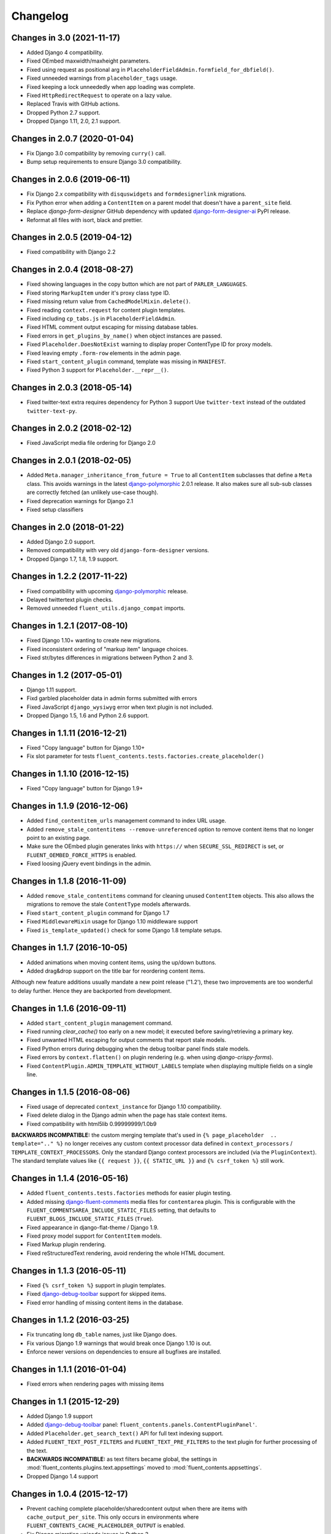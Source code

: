 Changelog
=========

Changes in 3.0 (2021-11-17)
---------------------------

* Added Django 4 compatibility.
* Fixed OEmbed maxwidth/maxheight parameters.
* Fixed using request as positional arg in ``PlaceholderFieldAdmin.formfield_for_dbfield()``.
* Fixed unneeded warnings from ``placeholder_tags`` usage.
* Fixed keeping a lock unneededly when app loading was complete.
* Fixed ``HttpRedirectRequest`` to operate on a lazy value.
* Replaced Travis with GitHub actions.
* Dropped Python 2.7 support.
* Dropped Django 1.11, 2.0, 2.1 support.


Changes in 2.0.7 (2020-01-04)
-----------------------------

* Fix Django 3.0 compatibility by removing ``curry()`` call.
* Bump setup requirements to ensure Django 3.0 compatibility.


Changes in 2.0.6 (2019-06-11)
-----------------------------

* Fix Django 2.x compatibility with ``disquswidgets`` and ``formdesignerlink`` migrations.
* Fix Python error when adding a ``ContentItem`` on a parent model that doesn't have a ``parent_site`` field.
* Replace *django-form-designer* GitHub dependency with updated django-form-designer-ai_ PyPI release.
* Reformat all files with isort, black and prettier.


Changes in 2.0.5 (2019-04-12)
-----------------------------

* Fixed compatibility with Django 2.2


Changes in 2.0.4 (2018-08-27)
-----------------------------

* Fixed showing languages in the copy button which are not part of ``PARLER_LANGUAGES``.
* Fixed storing ``MarkupItem`` under it's proxy class type ID.
* Fixed missing return value from ``CachedModelMixin.delete()``.
* Fixed reading ``context.request`` for content plugin templates.
* Fixed including ``cp_tabs.js`` in ``PlaceholderFieldAdmin``.
* Fixed HTML comment output escaping for missing database tables.
* Fixed errors in ``get_plugins_by_name()`` when object instances are passed.
* Fixed ``Placeholder.DoesNotExist`` warning to display proper ContentType ID for proxy models.
* Fixed leaving empty ``.form-row`` elements in the admin page.
* Fixed ``start_content_plugin`` command, template was missing in ``MANIFEST``.
* Fixed Python 3 support for ``Placeholder.__repr__()``.


Changes in 2.0.3 (2018-05-14)
-----------------------------

* Fixed twitter-text extra requires dependency for Python 3 support
  Use ``twitter-text`` instead of the outdated ``twitter-text-py``.


Changes in 2.0.2 (2018-02-12)
-----------------------------

* Fixed JavaScript media file ordering for Django 2.0


Changes in 2.0.1 (2018-02-05)
-----------------------------

* Added ``Meta.manager_inheritance_from_future = True`` to all ``ContentItem`` subclasses that
  define a ``Meta`` class. This avoids warnings in the latest django-polymorphic_ 2.0.1 release.
  It also makes sure all sub-sub classes are correctly fetched (an unlikely use-case though).
* Fixed deprecation warnings for Django 2.1
* Fixed setup classifiers


Changes in 2.0 (2018-01-22)
---------------------------

* Added Django 2.0 support.
* Removed compatibility with very old ``django-form-designer`` versions.
* Dropped Django 1.7, 1.8, 1.9 support.


Changes in 1.2.2 (2017-11-22)
-----------------------------

* Fixed compatibility with upcoming django-polymorphic_ release.
* Delayed twittertext plugin checks.
* Removed unneeded ``fluent_utils.django_compat`` imports.


Changes in 1.2.1 (2017-08-10)
-----------------------------

* Fixed Django 1.10+ wanting to create new migrations.
* Fixed inconsistent ordering of "markup item" language choices.
* Fixed str/bytes differences in migrations between Python 2 and 3.


Changes in 1.2 (2017-05-01)
---------------------------

* Django 1.11 support.
* Fixd garbled placeholder data in admin forms submitted with errors
* Fixed JavaScript ``django_wysiwyg`` error when text plugin is not included.
* Dropped Django 1.5, 1.6 and Python 2.6 support.


Changes in 1.1.11 (2016-12-21)
------------------------------

* Fixed "Copy language" button for Django 1.10+
* Fix slot parameter for tests ``fluent_contents.tests.factories.create_placeholder()``


Changes in 1.1.10 (2016-12-15)
------------------------------

* Fixed "Copy language" button for Django 1.9+


Changes in 1.1.9 (2016-12-06)
-----------------------------

* Added ``find_contentitem_urls`` management command to index URL usage.
* Added ``remove_stale_contentitems --remove-unreferenced`` option to remove
  content items that no longer point to an existing page.
* Make sure the OEmbed plugin generates links with ``https://`` when
  ``SECURE_SSL_REDIRECT`` is set, or ``FLUENT_OEMBED_FORCE_HTTPS`` is enabled.
* Fixed loosing jQuery event bindings in the admin.


Changes in 1.1.8 (2016-11-09)
-----------------------------

* Added ``remove_stale_contentitems`` command for cleaning unused ``ContentItem`` objects.
  This also allows the migrations to remove the stale ``ContentType`` models afterwards.
* Fixed ``start_content_plugin`` command for Django 1.7
* Fixed ``MiddlewareMixin`` usage for Django 1.10 middleware support
* Fixed ``is_template_updated()`` check for some Django 1.8 template setups.


Changes in 1.1.7 (2016-10-05)
-----------------------------

* Added animations when moving content items, using the up/down buttons.
* Added drag&drop support on the title bar for reordering content items.

Although new feature additions usually mandate a new point release ("1.2'), these two
improvements are too wonderful to delay further. Hence they are backported from development.


Changes in 1.1.6 (2016-09-11)
-----------------------------

* Added ``start_content_plugin`` management command.
* Fixed running `clear_cache()` too early on a new model; it executed before saving/retrieving a primary key.
* Fixed unwanted HTML escaping for output comments that report stale models.
* Fixed Python errors during debugging when the debug toolbar panel finds stale models.
* Fixed errors by ``context.flatten()`` on plugin rendering (e.g. when using *django-crispy-forms*).
* Fixed ``ContentPlugin.ADMIN_TEMPLATE_WITHOUT_LABELS`` template when displaying multiple fields on a single line.


Changes in 1.1.5 (2016-08-06)
-----------------------------

* Fixed usage of deprecated ``context_instance`` for Django 1.10 compatibility.
* Fixed delete dialog in the Django admin when the page has stale context items.
* Fixed compatibility with html5lib 0.99999999/1.0b9

**BACKWARDS INCOMPATIBLE:** the custom merging template that's used in ``{% page_placeholder  .. template=".." %}``
no longer receives any custom context processor data defined in ``context_processors`` / ``TEMPLATE_CONTEXT_PROCESSORS``.
Only the standard Django context processors are included (via the ``PluginContext``).
The standard template values like ``{{ request }}``, ``{{ STATIC_URL }}`` and ``{% csrf_token %}`` still work.


Changes in 1.1.4 (2016-05-16)
-----------------------------

* Added ``fluent_contents.tests.factories`` methods for easier plugin testing.
* Added missing django-fluent-comments_ media files for ``contentarea`` plugin.
  This is configurable with the ``FLUENT_COMMENTSAREA_INCLUDE_STATIC_FILES`` setting,
  that defaults to ``FLUENT_BLOGS_INCLUDE_STATIC_FILES`` (``True``).
* Fixed appearance in django-flat-theme / Django 1.9.
* Fixed proxy model support for ``ContentItem`` models.
* Fixed Markup plugin rendering.
* Fixed reStructuredText rendering, avoid rendering the whole HTML document.


Changes in 1.1.3 (2016-05-11)
-----------------------------

* Fixed ``{% csrf_token %}`` support in plugin templates.
* Fixed django-debug-toolbar_ support for skipped items.
* Fixed error handling of missing content items in the database.


Changes in 1.1.2 (2016-03-25)
-----------------------------

* Fix truncating long ``db_table`` names, just like Django does.
* Fix various Django 1.9 warnings that would break once Django 1.10 is out.
* Enforce newer versions on dependencies to ensure all bugfixes are installed.


Changes in 1.1.1 (2016-01-04)
-----------------------------

* Fixed errors when rendering pages with missing items


Changes in 1.1 (2015-12-29)
---------------------------

* Added Django 1.9 support
* Added django-debug-toolbar_ panel: ``fluent_contents.panels.ContentPluginPanel'``.
* Added ``Placeholder.get_search_text()`` API for full text indexing support.
* Added ``FLUENT_TEXT_POST_FILTERS`` and ``FLUENT_TEXT_PRE_FILTERS`` to the text plugin for further processing of the text.
* **BACKWARDS INCOMPATIBLE:** as text filters became global, the settings in :mod:`fluent_contents.plugins.text.appsettings` moved to :mod:`fluent_contents.appsettings`.
* Dropped Django 1.4 support


Changes in 1.0.4 (2015-12-17)
-----------------------------

* Prevent caching complete placeholder/sharedcontent output when there are items with ``cache_output_per_site``.
  This only occurs in environments where ``FLUENT_CONTENTS_CACHE_PLACEHOLDER_OUTPUT`` is enabled.
* Fix Django migration unicode issues in Python 3
* Fix error in ``get_output_cache_keys()`` when reading the ``pk`` field during deletion.
* Fix compatibility with django-polymorphic_ 0.8.


Changes in 1.0.3 (2015-10-01)
-----------------------------

* Improve styling with django-flat-theme_ theme.
* Fix choices listing of the "Copy Language" button.
* Fix form field order so CSS can select ``.form-row:last-child``.


Version 1.0.2
-------------

* Added ``ContentItem.move_to_placeholder()`` and ``ContentItem.objects.move_to_placeholder()`` API functions
* Added check against bad html5lib versions that break HTML cleanup.
* Fix using ``ContentItemInline.get_queryset()`` in Django 1.6/1.7/1.8
* Fix Python 3.4 support for development (fixed ``_is_template_updated`` / "is method overwritten" check)
* Fix support for returning an ``HttpRedirectRequest`` in the ``ContentPlugin.render()`` method.
* Fix ``copy_to_placeholder()`` to accidently setting an empty "FK cache" entry for the ``ContentItem.parent`` field.
* Fix ``TypeError`` when abstract ``ContentItem`` class has no ``__str__()`` method.
* Fix initial migration for sharedcontent plugin.
* Fix handling of ``SharedContent.__str__()`` for missing translations.


Version 1.0.1
-------------

* Fix rendering in development for Django 1.4 and 1.5
* Fix placeholder cache timeout values, take ``ContentPlugin.cache_output`` into account.
  This is only an issue when using ``FLUENT_CONTENTS_CACHE_PLACEHOLDER_OUTPUT = True``.
* Fix migration files that enforced using django-any-urlfield_ / django-any-imagefield_.
  NOTE: all migrations now explicitly refer to ``PluginUrlField`` / ``PluginImageField``.
  You can either generate new Django migrations, or simply replace the imports in your existing migrations.


Version 1.0
-----------

* Added Django 1.8 support.
* Added caching support for the complete ``{% render_placeholder %}``, ``{% page_placeholder %}`` and ``{% sharedcontent %}`` tags.
* Added ``as var`` syntax for ``{% render_placeholder %}``, ``{% page_placeholder %}`` and ``{% sharedcontent %}`` tags.
* Added ``ContentItem.copy_to_placeholder()`` and ``ContentItem.objects.copy_to_placeholder()`` API functions
* Fix handling ``CheckboxSelectMultiple`` in admin form widgets.
* Fix missing API parameters for ``ContentItem.objects.create_for_placeholder()`` and ``Placeholder.objects.create_for_parent()``.
* Fix static default ``SITE_ID`` value for ``SharedContent``, for compatibility with django-multisite_.
* Fix cache invalidation when using ``render_ignore_item_language``.
* Fix adding a second ``PlaceholderField`` to a model in a later stage.


Released on 1.0c3:
~~~~~~~~~~~~~~~~~~

* Added Django 1.7 support.
* Added option to share ``SharedContent`` objects across multiple websites.
* Allow passing ``SharedContent`` object to ``{% sharedcontent %}`` template tag.
* Added ``SharedContent.objects.published()`` API for consistency between all apps.
* Fixed rendering content items in a different language then the object data is saved as.
  This can be overwritten by using ``render_ignore_item_language = True`` in the plugin.
* Fixed support for: future >= 0.13.
* Improve default value of ``ContentPlugin.cache_timeout`` for Django 1.6 support.
* Fix frontend media support for ``{% sharedcontent %}`` tag.
* **BACKWARDS INCOMPATIBLE:** South 1.0 is required to run the migrations (or set ``SOUTH_MIGRATION_MODULES`` for all plugins).
* **BACKWARDS INCOMPATIBLE:** Content is rendered in the language that is is being saved as, unless ``render_ignore_item_language`` is set.

.. note::
   Currently, Django 1.7 doesn't properly detect the generated ``db_table`` value properly for ContentItem objects.
   This needs to be added manually in the migration files.


Released on 1.0c2:
~~~~~~~~~~~~~~~~~~

* Fix JavaScript errors with ``for i in`` when ``Array.prototype`` is extended.
  (e.g. when using django-taggit-autosuggest_).


Released on 1.0c1:
~~~~~~~~~~~~~~~~~~

* Fix saving content item sorting.


Released on 1.0b2:
~~~~~~~~~~~~~~~~~~

* Added Python 3 support!
* Fixed Django 1.6 compatibility.
* Fixed disappearing contentitems issue for PlaceholderField on add-page
* Fixed orphaned content for form errors in the add page.
* Fixed no tabs selected on page reload.


Released on 1.0b1:
~~~~~~~~~~~~~~~~~~

* Added multilingual support, using django-parler_.
* Added multisite support to sharedcontent plugin.
* Added frontend media support.
* Added "Open in new window" option for the "picture" plugin.
* Added ``HttpRedirectRequest`` exception and ``HttpRedirectRequestMiddleware``.
* Added ``cache_output_per_language`` option to plugins.
* Content items are prefixed with "content:" during syncdb, a ``prefix_content_item_types`` management command can be run manually too.
* **API Change:** Renamed template tag library ``placeholder_tags`` to ``fluent_contents_tags`` (the old name still works).
* **API Change:** ``render_placeholder()`` and ``render_content_items()`` return a ``ContentItemOutput`` object, which can be treated like a string.
* **API Change:** both ``get_output_cache_key()`` and ``get_output_cache_keys()`` should use ``get_output_cache_base_key()`` now.
* Fix showing non-field-errors for inlines.
* Fix server error on using an invalid OEmbed URL.
* Fix gist plugin, allow UUID's now.
* Fix missing ``alters_data`` annotations on model methods.
* Removed unneeded ``render_comment_list`` templatetag as it was upstreamed to django-threadedcomments_ 0.9.


Version 0.9
-------------

* Dropped Django 1.3 support, added Django 1.6 support.
* Added ``FLUENT_CONTENTS_PLACEHOLDER_CONFIG`` variable to limit plugins in specific placeholder slots.
* Added model fields for plugin developers, to have a consistent interface.
  The model fields integrate with django-any-urlfield_, django-any-imagefield_ and django-wysiwyg_.
* Added picture plugin.
* Added development (``DEBUG=True``) feature, changes in plugin templates update the stored version in the output cache.
* Added cache methods to plugins which can be overwritten (``get_output_cache_key()``, ``get_cached_output()``, etc..)
* Added ``cache_output_per_site`` option to plugins.
* Fix admin appearance of plugins without fields.
* Fix initial south migrations, added missing dependencies.


Version 0.8.6
-------------

* Fixed metaclass errors in markup plugin for Django 1.5 / six.
* Fix initial south migrations, added missing dependencies.
* Fixed cache clearing of sharedcontent plugin.
* Updated django-polymorphic_ version to 0.4.2, addressed deprecation warnings.
* Updated example app to show latest features.


Version 0.8.5
-------------

* Added support for shared content.
* Added ``ContentPlugin.HORIZONTAL`` and ``ContentPlugin.VERTICAL`` constants for convenience.
* Added support for noembed_ in ``FLUENT_OEMBED_SOURCE`` setting.
* Added ``FLUENT_OEMBED_EXTRA_PROVIDERS`` setting to the OEmbed plugin.
* Fix Django 1.5 compatibility.
* Fix *code* plugin compatibility with Pygments 1.6rc1.
* Fix escaping slot name in templates
* Fix https support for OEmbed plugin.
* Fix maxwidth parameter for OEmbed plugin.
* Fix updating OEmbed code after changing maxwidth/maxheight parameters.
* Moved the template tag parsing to a separate package, django-tag-parser_.
* Bump version of django-wysiwyg_ to 0.5.1 because it fixes TinyMCE integration.
* Bump version of micawber_ to 0.2.6, which contains an up to date list of known OEmbed providers.
* **BIC:** As micawber_ is actively updated, we no longer maintain a local list of known OEmbed providers.
  This only affects installations where ``FLUENT_OEMBED_SOURCE = "list"`` was explicitly defined in ``settings.py``,
  without providing a list for ``FLUENT_OEMBED_PROVIDER_LIST``. The new defaults are: ``FLUENT_OEMBED_SOURCE = "basic"``
  and ``FLUENT_OEMBED_PROVIDER_LIST = ()``.


Version 0.8.4
-------------

* Fix 500 error when content items get orphaned after switching layouts.
* Fix plugin dependencies installation via the optional dependency specifier (e.g. ``django-fluent-contents[text]``).
* Fix missing dependency check for OEmbed plugin
* Fix Django dependency in ``setup.py``, moved from ``install_requires`` to the ``requires`` section.
* Fix template name for django-threadedcomments_ to ``comment/list.html``,
  to be compatible with the pull request at https://github.com/HonzaKral/django-threadedcomments/pull/39.


Version 0.8.3
-------------

* Fixed ``fluent_contents.rendering.render_content_items()`` to handle models without a PK.
* Make sure the client-side ``sort_order`` is always consistent, so external JS code can read/submit it.


Version 0.8.2
-------------

* Fixed ``PlaceholderField`` usage with inherited models.


Version 0.8.1
-------------

* Fixed missing files for oembed and markup plugins.
* Clarified documentation bits


Version 0.8.0
-------------

First PyPI release.

The module design has been stable for quite some time,
so it's time to show this module to the public.


.. _django-any-urlfield: https://github.com/edoburu/django-any-urlfield
.. _django-any-imagefield: https://github.com/edoburu/django-any-imagefield
.. _django-debug-toolbar: https://github.com/jazzband/django-debug-toolbar
.. _django-flat-theme: https://github.com/elky/django-flat-theme
.. _django-fluent-comments: https://github.com/django-fluent/django-fluent/comments
.. _django-form-designer-ai: https://github.com/andersinno/django-form-designer-ai
.. _django-parler: https://github.com/edoburu/django-parler
.. _django-polymorphic: https://github.com/django-polymorphic/django-polymorphic
.. _django-multisite: https://github.com/ecometrica/django-multisite
.. _django-tag-parser: https://github.com/edoburu/django-tag-parser
.. _django-taggit-autosuggest: https://bitbucket.org/fabian/django-taggit-autosuggest
.. _django-threadedcomments: https://github.com/HonzaKral/django-threadedcomments.git
.. _django-wysiwyg: https://github.com/pydanny/django-wysiwyg
.. _micawber: https://github.com/coleifer/micawber
.. _SoundCloud: https://soundcloud.com/
.. _noembed: http://noembed.com/
.. _`Speaker Desk`: https://speakerdeck.com/
